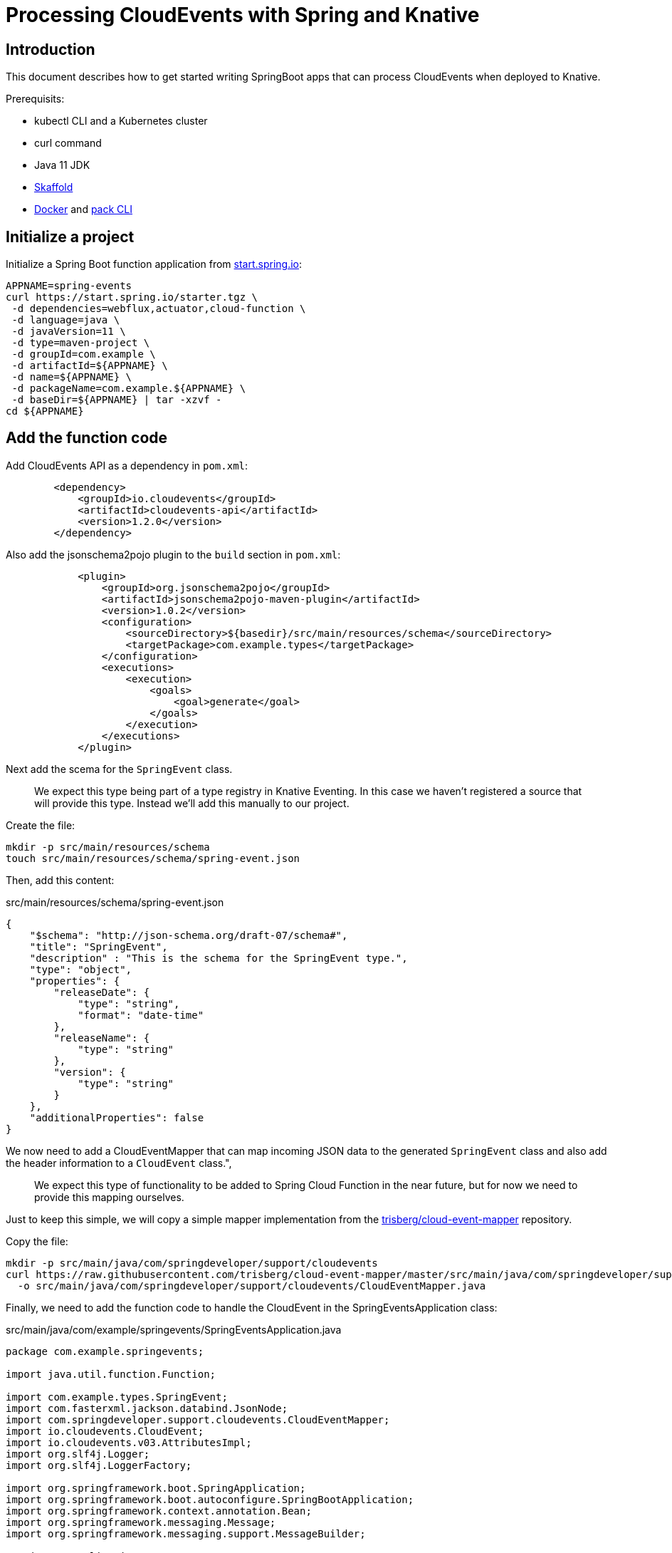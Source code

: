 = Processing CloudEvents with Spring and Knative

[[introduction]]
== Introduction

This document describes how to get started writing SpringBoot apps that can process CloudEvents when deployed to Knative.

Prerequisits:

- kubectl CLI and a Kubernetes cluster
- curl command
- Java 11 JDK
- https://skaffold.dev/[Skaffold]
- https://www.docker.com/[Docker] and https://buildpacks.io/docs/install-pack/[pack CLI]

== Initialize a project

Initialize a Spring Boot function application from https://start.spring.io[start.spring.io]:

[source,bash]
----
APPNAME=spring-events
curl https://start.spring.io/starter.tgz \
 -d dependencies=webflux,actuator,cloud-function \
 -d language=java \
 -d javaVersion=11 \
 -d type=maven-project \
 -d groupId=com.example \
 -d artifactId=${APPNAME} \
 -d name=${APPNAME} \
 -d packageName=com.example.${APPNAME} \
 -d baseDir=${APPNAME} | tar -xzvf -
cd ${APPNAME}
----

== Add the function code

Add CloudEvents API as a dependency in `pom.xml`:

[source,xml]
----
        <dependency>
            <groupId>io.cloudevents</groupId>
            <artifactId>cloudevents-api</artifactId>
            <version>1.2.0</version>
        </dependency>
----

Also add the jsonschema2pojo plugin to the `build` section in `pom.xml`:

[source,xml]
----
            <plugin>
                <groupId>org.jsonschema2pojo</groupId>
                <artifactId>jsonschema2pojo-maven-plugin</artifactId>
                <version>1.0.2</version>
                <configuration>
                    <sourceDirectory>${basedir}/src/main/resources/schema</sourceDirectory>
                    <targetPackage>com.example.types</targetPackage>
                </configuration>
                <executions>
                    <execution>
                        <goals>
                            <goal>generate</goal>
                        </goals>
                    </execution>
                </executions>
            </plugin>
----

Next add the scema for the `SpringEvent` class.

> We expect this type being part of a type registry in Knative Eventing. In this case we haven't registered a source that will provide this type. Instead we'll add this manually to our project. 

Create the file:

[source,bash]
----
mkdir -p src/main/resources/schema
touch src/main/resources/schema/spring-event.json
----

Then, add this content:

.src/main/resources/schema/spring-event.json
[source,json]
----
{
    "$schema": "http://json-schema.org/draft-07/schema#",
    "title": "SpringEvent",
    "description" : "This is the schema for the SpringEvent type.",
    "type": "object",
    "properties": {
        "releaseDate": {
            "type": "string",
            "format": "date-time"
        },
        "releaseName": {
            "type": "string"
        },
        "version": {
            "type": "string"
        }
    },
    "additionalProperties": false
}
----

We now need to add a CloudEventMapper that can map incoming JSON data to the generated `SpringEvent` class and also add the header information to a `CloudEvent` class.", 

> We expect this type of functionality to be added to Spring Cloud Function in the near future, but for now we need to provide this mapping ourselves. 

Just to keep this simple, we will copy a simple mapper implementation from the https://github.com/trisberg/cloud-event-mapper[trisberg/cloud-event-mapper] repository.

Copy the file:

[source,bash]
----
mkdir -p src/main/java/com/springdeveloper/support/cloudevents
curl https://raw.githubusercontent.com/trisberg/cloud-event-mapper/master/src/main/java/com/springdeveloper/support/cloudevents/CloudEventMapper.java \
  -o src/main/java/com/springdeveloper/support/cloudevents/CloudEventMapper.java
----

Finally, we need to add the function code to handle the CloudEvent in the SpringEventsApplication class:

.src/main/java/com/example/springevents/SpringEventsApplication.java
[source,java,subs=+quotes]
----
package com.example.springevents;

import java.util.function.Function;

import com.example.types.SpringEvent;
import com.fasterxml.jackson.databind.JsonNode;
import com.springdeveloper.support.cloudevents.CloudEventMapper;
import io.cloudevents.CloudEvent;
import io.cloudevents.v03.AttributesImpl;
import org.slf4j.Logger;
import org.slf4j.LoggerFactory;

import org.springframework.boot.SpringApplication;
import org.springframework.boot.autoconfigure.SpringBootApplication;
import org.springframework.context.annotation.Bean;
import org.springframework.messaging.Message;
import org.springframework.messaging.support.MessageBuilder;

@SpringBootApplication
public class SpringEventsApplication {

    private Logger log = LoggerFactory.getLogger(SpringEventsApplication.class);

    @Bean
    public Function<Message<JsonNode>, Message<String>> fun() {
        return (in) -> {
            CloudEvent<AttributesImpl, SpringEvent> cloudEvent = CloudEventMapper.convert(in, SpringEvent.class);
            String results = "Processed: " + cloudEvent.getData();
            log.info(results);
            return MessageBuilder.withPayload(results).build();
        };
    }

    public static void main(String[] args) {
        SpringApplication.run(SpringEventsApplication.class, args);
    }

}
----

== Build and test locally

Build and run:

[source,bash]
----
./mvnw spring-boot:run
----

In a separate terminal:

[source,bash]
----
curl -w'\n' localhost:8080 \
 -H "Ce-Specversion: 1.0" \
 -H "Ce-Type: com.example.springevent" \
 -H "Ce-Source: spring.io/spring-event" \
 -H "Content-Type: application/json" \
 -H "Ce-Id: 0001" \
 -d '{"releaseDate":"2004-03-24", "releaseName":"Spring Framework", "version":"1.0"}'
----

== Build and test on k8s

=== Install Knative Serving

First we need to install Knative Serving on a Kubernetes cluster.

[source,bash]
----
kubectl apply -f https://github.com/knative/serving/releases/download/v0.13.0/serving-crds.yaml
----

[source,bash]
----
kubectl apply -f https://github.com/knative/serving/releases/download/v0.13.0/serving-core.yaml
----

We also need an ingress. Here we will use Contour.

[source,bash]
----
kubectl apply -f https://github.com/knative/net-contour/releases/download/v0.13.0/contour.yaml
kubectl apply -f https://github.com/knative/net-contour/releases/download/v0.13.0/net-contour.yaml
kubectl patch configmap/config-network \
  --namespace knative-serving \
  --type merge \
  --patch '{"data":{"ingress.class":"contour.ingress.networking.knative.dev"}}'
----

Configure DNS for xip.io

[source,bash]
----
kubectl apply -f https://github.com/knative/serving/releases/download/v0.13.0/serving-default-domain.yaml
----

Look up ingress IP:

[source,bash]
----
INGRESS=$(kubectl --namespace contour-external get service envoy --output 'jsonpath={.status.loadBalancer.ingress[0].ip}')
----

=== Configure Skaffold

Create a Knative Service manifest:

[source,bash]
----
cat <<EOF > knative-service.yaml
apiVersion: serving.knative.dev/v1
kind: Service
metadata:
  name: spring-events
  namespace: default
spec:
  template:
    spec:
      containers:
        - image: spring-events
EOF
----

Initialize skaffold:

[source,bash]
----
skaffold init --skip-build
----

Modify `skaffold.yaml` and add the `build` section

[source,yaml,subs=+quotes]
----
apiVersion: skaffold/v2alpha4
kind: Config
metadata:
  name: spring-events
build:
  artifacts:
    - image: spring-events
      buildpack:
        builder: "cloudfoundry/cnb:cflinuxfs3"
  tagPolicy:
    sha256: {}
deploy:
  kubectl:
    manifests:
    - knative-service.yaml
----

Set your own prefix for the repository name, should be your Docker ID:

[source,bash]
----
skaffold config set default-repo $USER
----

=== Deploy to Kubernetes

Build and deploy to Kubernetes cluster:

[source,bash]
----
skaffold run
----

Send a message:

[source,bash]
----
curl -w'\n' http://spring-events.default.${INGRESS}.xip.io \
 -H "Ce-Specversion: 1.0" \
 -H "Ce-Type: com.example.springevent" \
 -H "Ce-Source: spring.io/spring-event" \
 -H "Content-Type: application/json" \
 -H "Ce-Id: 0001" \
 -d '{"releaseDate":"2004-03-24", "releaseName":"Spring Framework", "version":"1.0"}'
----

Check the logs:

[source,bash]
----
kubectl logs -c user-container -l serving.knative.dev/configuration=spring-events
----

== Use Knative eventing to dispatch the CloudEvents


=== Install Knative Eventing

[source,bash]
----
kubectl apply -f https://github.com/knative/eventing/releases/download/v0.13.0/eventing-crds.yaml
----

[source,bash]
----
kubectl apply -f https://github.com/knative/eventing/releases/download/v0.13.0/eventing-core.yaml
kubectl apply -f https://github.com/knative/eventing/releases/download/v0.13.0/in-memory-channel.yaml
kubectl apply -f https://github.com/knative/eventing/releases/download/v0.13.0/channel-broker.yaml
----

=== Create a trigger 

We need a trigger to respond to the `SpringEvents` CloudEvents. This trigger will also start a default broker in the default namespace.

[source,bash]
----
kubectl -n default apply -f - << EOF
apiVersion: eventing.knative.dev/v1alpha1
kind: Trigger
metadata:
  name: spring-events
  annotations:
    knative-eventing-injection: enabled
spec:
  filter:
    attributes:
      type: com.example.springevent
  subscriber:
    ref:
     apiVersion: v1
     kind: Service
     name: spring-events
EOF
----

=== Post some test data

Now we can try posting events to the broker:

First create a shell inside the cluster where you can execute curl commands:

[source,bash]
----
kubectl run curl --image=radial/busyboxplus:curl -i --tty --rm
----

[source,bash]
----
curl -v "http://default-broker.default.svc.cluster.local" \
 -H "Ce-Specversion: 1.0" \
 -H "Ce-Type: com.example.springevent" \
 -H "Ce-Source: spring.io/spring-event" \
 -H "Content-Type: application/json" \
 -H "Ce-Id: 0001" \
 -d '{"releaseDate":"2004-03-24", "releaseName":"Spring Framework", "version":"1.0"}'
----

[source,bash]
----
curl -v "http://default-broker.default.svc.cluster.local" \
 -H "Ce-Specversion: 1.0" \
 -H "Ce-Type: com.example.springevent" \
 -H "Ce-Source: spring.io/spring-event" \
 -H "Content-Type: application/json" \
 -H "Ce-Id: 0002" \
 -d '{"releaseDate":"2006-10-03", "releaseName":"Spring Framework", "version":"2.0"}'
----

[source,bash]
----
curl -v "http://default-broker.default.svc.cluster.local" \
 -H "Ce-Specversion: 1.0" \
 -H "Ce-Type: com.example.springevent" \
 -H "Ce-Source: spring.io/spring-event" \
 -H "Content-Type: application/json" \
 -H "Ce-Id: 0003" \
 -d '{"releaseDate":"2007-11-19", "releaseName":"Spring Framework", "version":"2.5"}'
----

[source,bash]
----
curl -v "http://default-broker.default.svc.cluster.local" \
 -H "Ce-Specversion: 1.0" \
 -H "Ce-Type: com.example.springevent" \
 -H "Ce-Source: spring.io/spring-event" \
 -H "Content-Type: application/json" \
 -H "Ce-Id: 0004" \
 -d '{"releaseDate":"2009-12-16", "releaseName":"Spring Framework", "version":"3.0"}'
----

[source,bash]
----
curl -v "http://default-broker.default.svc.cluster.local" \
 -H "Ce-Specversion: 1.0" \
 -H "Ce-Type: com.example.springevent" \
 -H "Ce-Source: spring.io/spring-event" \
 -H "Content-Type: application/json" \
 -H "Ce-Id: 0005" \
 -d '{"releaseDate":"2013-12-12", "releaseName":"Spring Framework", "version":"4.0"}'
----

[source,bash]
----
curl -v "http://default-broker.default.svc.cluster.local" \
 -H "Ce-Specversion: 1.0" \
 -H "Ce-Type: com.example.springevent" \
 -H "Ce-Source: spring.io/spring-event" \
 -H "Content-Type: application/json" \
 -H "Ce-Id: 0006" -d \
 '{"releaseDate":"2014-04-01", "releaseName":"Spring Boot", "version":"1.0"}'
----

[source,bash]
----
curl -v "http://default-broker.default.svc.cluster.local" \
 -H "Ce-Specversion: 1.0" \
 -H "Ce-Type: com.example.springevent" \
 -H "Ce-Source: spring.io/spring-event" \
 -H "Content-Type: application/json" \
 -H "Ce-Id: 0007" \
 -d '{"releaseDate":"2017-09-28", "releaseName":"Spring Framework", "version":"5.0"}'
----

[source,bash]
----
curl -v "http://default-broker.default.svc.cluster.local" \
 -H "Ce-Specversion: 1.0" \
 -H "Ce-Type: com.example.springevent" \
 -H "Ce-Source: spring.io/spring-event" \
 -H "Content-Type: application/json" \
 -H "Ce-Id: 0008" \
 -d '{"releaseDate":"2018-03-01", "releaseName":"Spring Boot", "version":"2.0"}'
----

Check the logs in a separate terminal window:

[source,bash]
----
kubectl logs -c user-container -l serving.knative.dev/configuration=spring-events
----

=== Clean up:

Delete the service and trigger:

[source,bash]
----
kubectl delete trigger.eventing.knative.dev/spring-events
kubectl delete service.serving.knative.dev/spring-events
----

Delete the default broker:

[source,bash]
----
kubectl label namespace default knative-eventing-injection-
kubectl delete broker.eventing.knative.dev/default
----

Delete any left over Knative resources:
[source,bash]
----
kubectl delete knative --all --all-namespaces
----

Uninstall Knative Eventing:

[source,bash]
----
kubectl delete -f https://github.com/knative/eventing/releases/download/v0.13.0/channel-broker.yaml
kubectl delete -f https://github.com/knative/eventing/releases/download/v0.13.0/in-memory-channel.yaml
kubectl delete -f https://github.com/knative/eventing/releases/download/v0.13.0/eventing-core.yaml
----

Uninstall Knative Serving:

[source,bash]
----
kubectl delete -f https://github.com/knative/net-contour/releases/download/v0.13.0/contour.yaml
kubectl delete -f https://github.com/knative/net-contour/releases/download/v0.13.0/net-contour.yaml
kubectl delete -f https://github.com/knative/serving/releases/download/v0.13.0/serving-core.yaml
----
